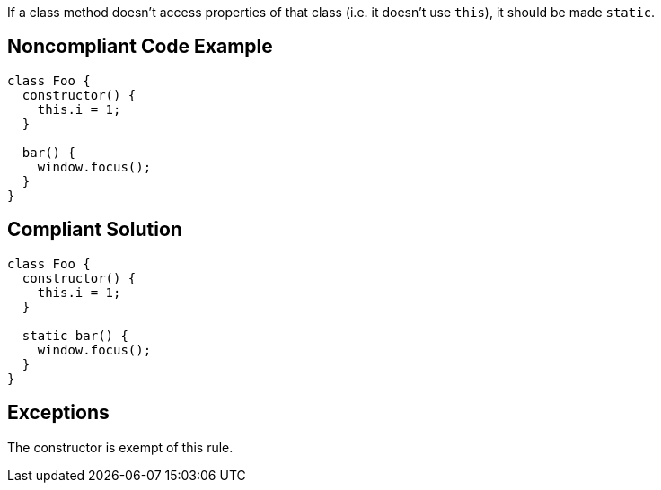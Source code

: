 If a class method doesn't access properties of that class (i.e. it doesn't use ``++this++``), it should be made ``++static++``.

== Noncompliant Code Example

----
class Foo {
  constructor() {
    this.i = 1;
  }

  bar() {
    window.focus();
  }
}
----

== Compliant Solution

----
class Foo {
  constructor() {
    this.i = 1;
  }

  static bar() {
    window.focus();
  }
}
----

== Exceptions

The constructor is exempt of this rule.
